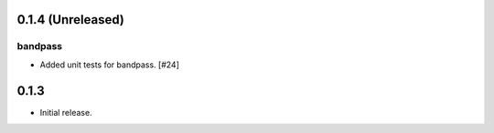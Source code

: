 0.1.4 (Unreleased)
==================

bandpass
--------

- Added unit tests for bandpass. [#24]


0.1.3
=====

- Initial release.
